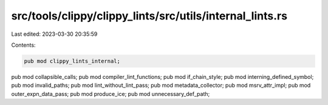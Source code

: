 src/tools/clippy/clippy_lints/src/utils/internal_lints.rs
=========================================================

Last edited: 2023-03-30 20:35:59

Contents:

.. code-block:: rs

    pub mod clippy_lints_internal;
pub mod collapsible_calls;
pub mod compiler_lint_functions;
pub mod if_chain_style;
pub mod interning_defined_symbol;
pub mod invalid_paths;
pub mod lint_without_lint_pass;
pub mod metadata_collector;
pub mod msrv_attr_impl;
pub mod outer_expn_data_pass;
pub mod produce_ice;
pub mod unnecessary_def_path;


